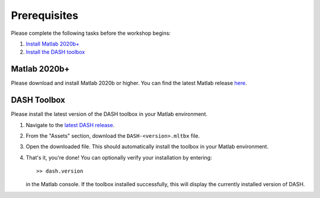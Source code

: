 Prerequisites
=============
Please complete the following tasks before the workshop begins:

1. `Install Matlab 2020b+ <#matlab-2020b>`_
2. `Install the DASH toolbox <#dash-toolbox>`_


Matlab 2020b+
-------------

Please download and install Matlab 2020b or higher. You can find the latest Matlab release `here <https://www.mathworks.com/downloads/>`_.


.. _install-DASH:

DASH Toolbox
------------

Please install the latest version of the DASH toolbox in your Matlab environment.

1. Navigate to the `latest DASH release`_.
2. From the "Assets" section, download the ``DASH-<version>.mltbx`` file.
3. Open the downloaded file. This should automatically install the toolbox in your Matlab environment.
4. That's it, you're done! You can optionally verify your installation by entering::

    >> dash.version

   in the Matlab console. If the toolbox installed successfully, this will display the currently installed version of DASH.

.. _latest DASH release: https://github.com/JonKing93/DASH/releases/latest
